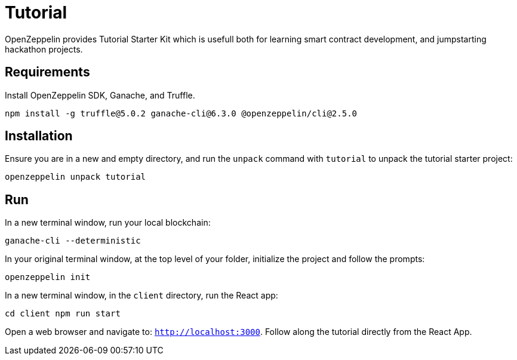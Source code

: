 = Tutorial

OpenZeppelin provides Tutorial Starter Kit which is usefull both for learning smart contract development, and jumpstarting hackathon projects. 

## Requirements

Install OpenZeppelin SDK, Ganache, and Truffle.

``
npm install -g truffle@5.0.2 ganache-cli@6.3.0 @openzeppelin/cli@2.5.0
``

## Installation

Ensure you are in a new and empty directory, and run the `unpack` command with `tutorial` to unpack the tutorial starter project:

``
openzeppelin unpack tutorial
``

## Run

In a new terminal window, run your local blockchain:

``
ganache-cli --deterministic
``

In your original terminal window, at the top level of your folder, initialize the project and follow the prompts:

``
openzeppelin init
``

In a new terminal window, in the `client` directory, run the React app:

``
cd client
npm run start
``

Open a web browser and navigate to: ``http://localhost:3000``. Follow along the tutorial directly from the React App. 
